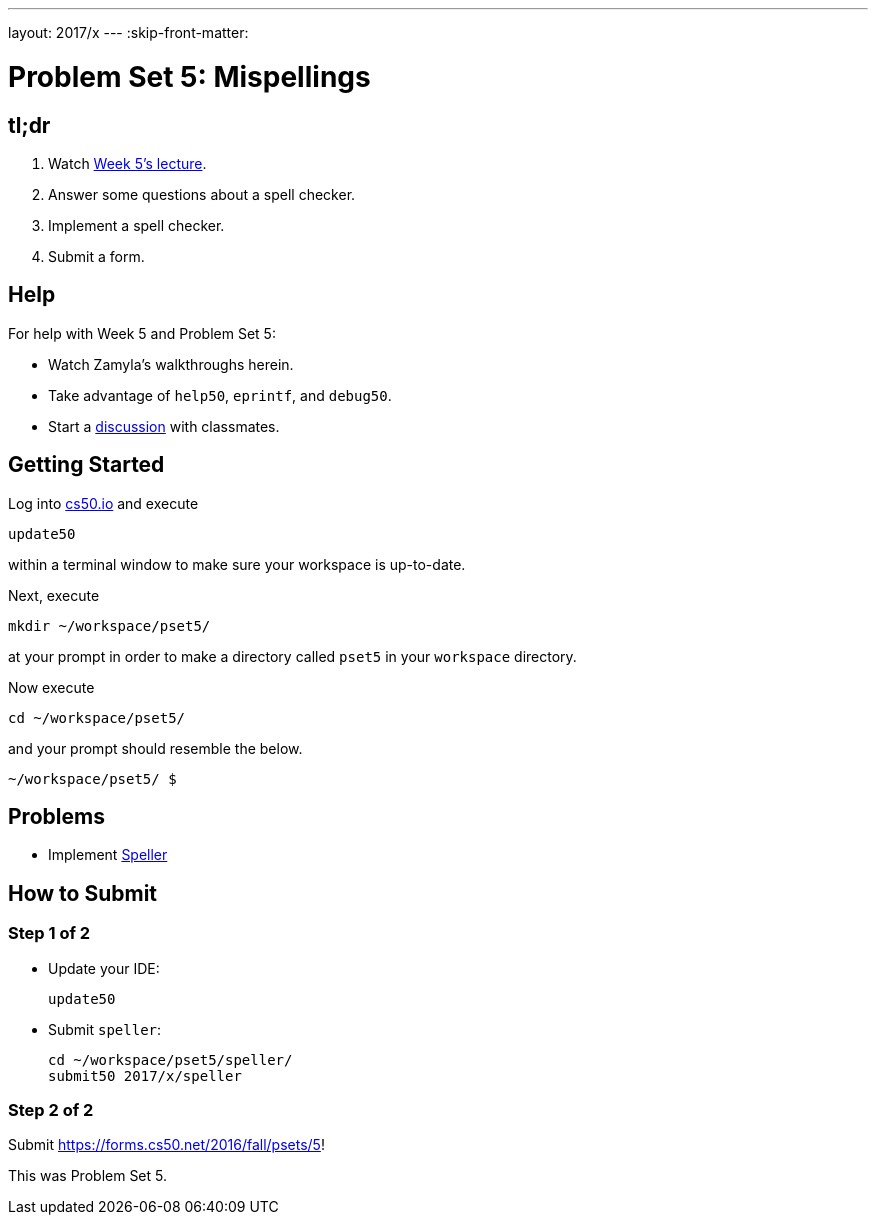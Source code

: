 ---
layout: 2017/x
---
:skip-front-matter:

= Problem Set 5: Mispellings

== tl;dr
 
. Watch https://video.cs50.net/2016/fall/lectures/5[Week 5's lecture].
. Answer some questions about a spell checker.
. Implement a spell checker.
. Submit a form.

== Help

For help with Week 5 and Problem Set 5:

* Watch Zamyla's walkthroughs herein.
* Take advantage of `help50`, `eprintf`, and `debug50`.
* Start a https://courses.edx.org/courses/course-v1:HarvardX+CS50+X/a7ec0c0a7b6e460f877da0734811c4cd/[discussion] with classmates.

== Getting Started

Log into https://cs50.io/[cs50.io] and execute

[source]
----
update50
----

within a terminal window to make sure your workspace is up-to-date. 

Next, execute

[source]
----
mkdir ~/workspace/pset5/
----

at your prompt in order to make a directory called `pset5` in your `workspace` directory.

Now execute

[source]
----
cd ~/workspace/pset5/
----

and your prompt should resemble the below.

[source]
----
~/workspace/pset5/ $
----

== Problems

* Implement link:../../../../problems/speller/speller.html[Speller]

== How to Submit

=== Step 1 of 2

* Update your IDE:
+
[source]
----
update50
----
* Submit `speller`:
+
[source]
----
cd ~/workspace/pset5/speller/
submit50 2017/x/speller
----

=== Step 2 of 2

Submit https://forms.cs50.net/2016/fall/psets/5[]!
 
This was Problem Set 5.
